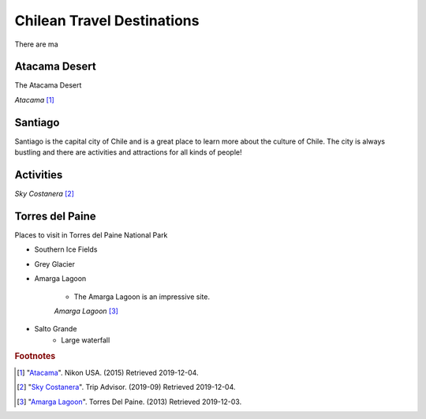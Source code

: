 Chilean Travel Destinations
===========================

There are ma


Atacama Desert
--------------

The Atacama Desert


.. image:: C_Atacama.jpg

*Atacama* [#T1]_

Santiago
--------

Santiago is the capital city of Chile and is a great place to learn more about the culture of Chile.
The city is always bustling and there are activities and attractions for all kinds of people!

Activities
----------


.. image:: C_Santiago.jpg

*Sky Costanera* [#T2]_

Torres del Paine
----------------
Places to visit in Torres del Paine National Park


* Southern Ice Fields
* Grey Glacier
* Amarga Lagoon

    * The Amarga Lagoon is an impressive site.

    .. image:: C_Lagoon.jpg

    *Amarga Lagoon* [#T3]_


* Salto Grande
    * Large waterfall




.. rubric:: Footnotes

.. [#T1] "`Atacama <https://www.nikonusa.com/en/learn-and-explore/nikon-school/workshop/htqz9jbg/a-photographic-expedition-in-patagonia-and-atacama-chile.html#!/media:image:Katsu-Tanaka-2014_patagonia_mountains-030.jpg>`_". Nikon USA. (2015) Retrieved 2019-12-04.
.. [#T2] "`Sky Costanera <https://www.tripadvisor.com/Attraction_Review-g294305-d8594663-Reviews-Sky_Costanera-Santiago_Santiago_Metropolitan_Region.html#photos;aggregationId=101&albumid=101&filter=7&ff=435174897/>`_". Trip Advisor. (2019-09) Retrieved 2019-12-04.
.. [#T3] "`Amarga Lagoon <https://torresdelpaine.com/en/atraccion/amarga-lagoon/>`_". Torres Del Paine. (2013) Retrieved 2019-12-03.
